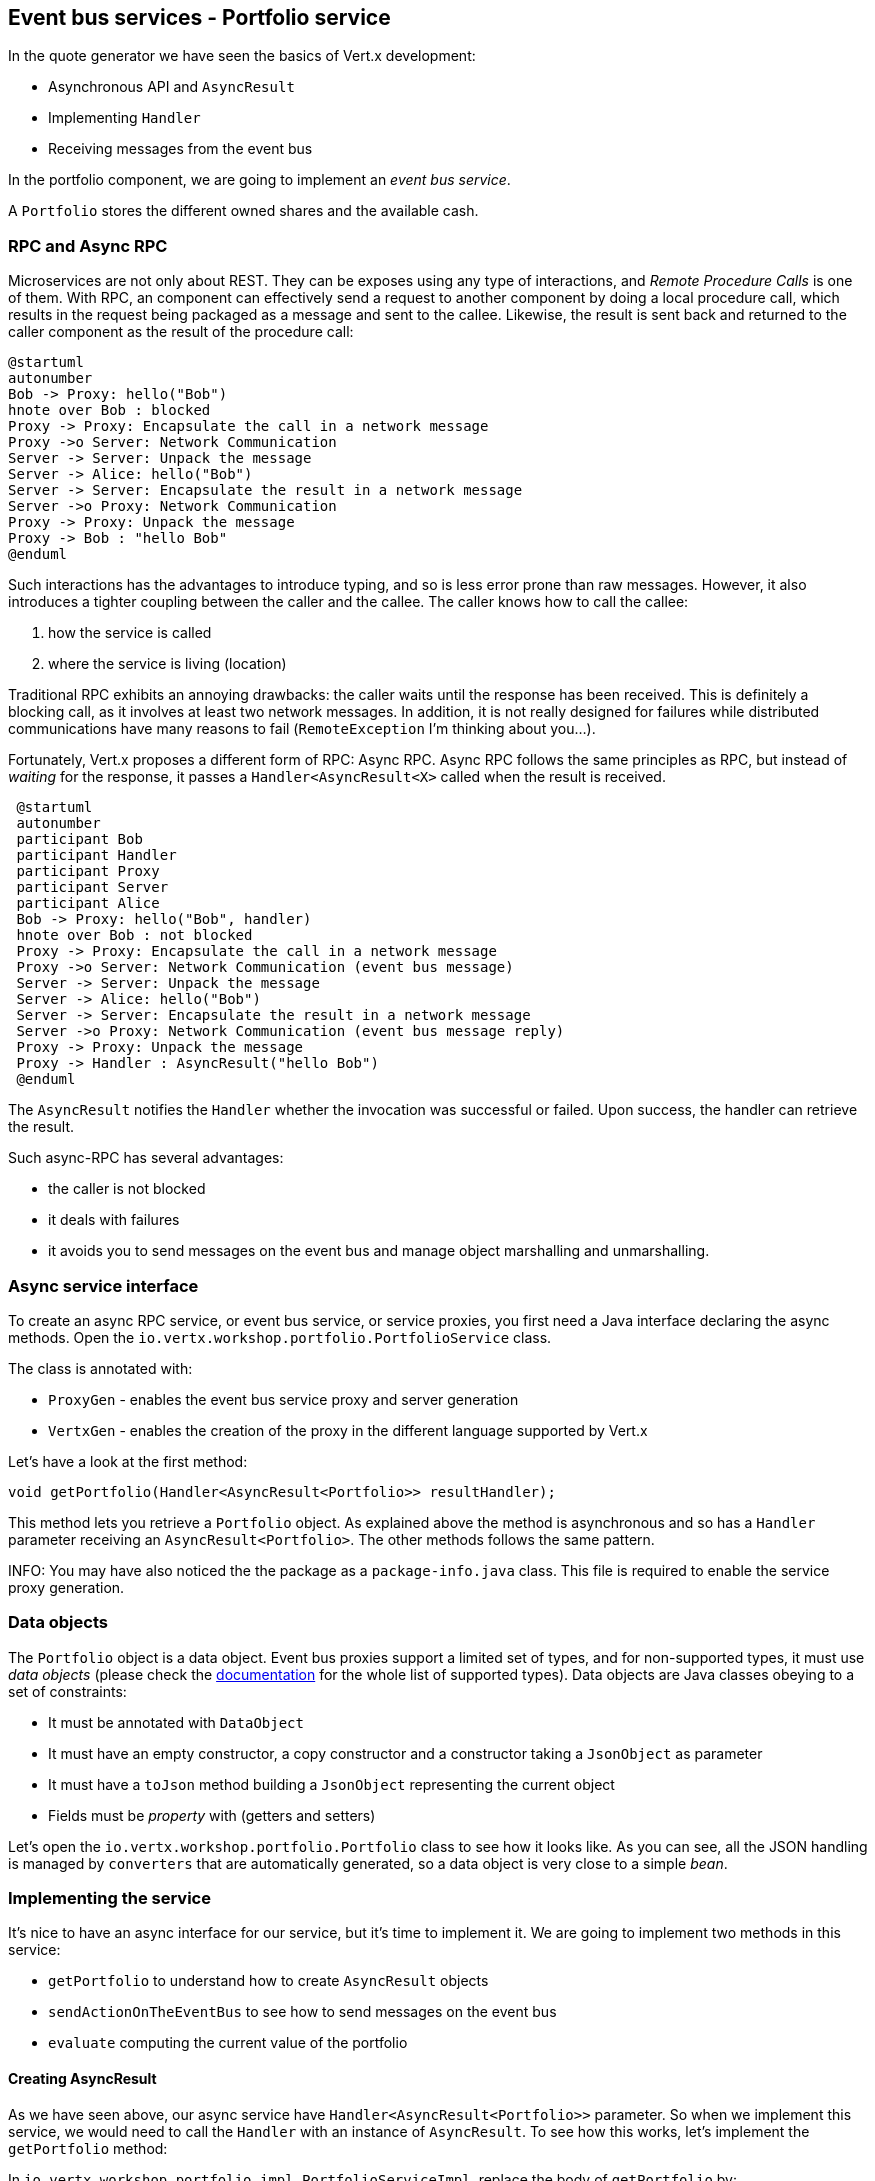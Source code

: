 ## Event bus services - Portfolio service

In the quote generator we have seen the basics of Vert.x development:

* Asynchronous API and `AsyncResult`
* Implementing `Handler`
* Receiving messages from the event bus

In the portfolio component, we are going to implement an _event bus service_.

A `Portfolio` stores the different owned shares and the available cash.

### RPC and Async RPC

Microservices are not only about REST. They can be exposes using any type of interactions, and _Remote Procedure Calls_
is one of them. With RPC, an component can effectively send a request to another component by doing a local procedure
call, which results in the request being packaged as a message and sent to the callee. Likewise, the result is sent back
 and returned to the caller component as the result of the procedure call:

[plantuml, rpc-sequence, png]
----
@startuml
autonumber
Bob -> Proxy: hello("Bob")
hnote over Bob : blocked
Proxy -> Proxy: Encapsulate the call in a network message
Proxy ->o Server: Network Communication
Server -> Server: Unpack the message
Server -> Alice: hello("Bob")
Server -> Server: Encapsulate the result in a network message
Server ->o Proxy: Network Communication
Proxy -> Proxy: Unpack the message
Proxy -> Bob : "hello Bob"
@enduml
----

Such interactions has the advantages to introduce typing, and so is less error prone than raw messages. However, it also
 introduces a tighter coupling between the caller and the callee. The caller knows how to call the callee:

1. how the service is called
2. where the service is living (location)

Traditional RPC exhibits an annoying drawbacks: the caller waits until the response has been received. This is
definitely a blocking call, as it involves at least two network messages. In addition, it is not really designed for
failures while distributed communications have many reasons to fail (`RemoteException` I'm thinking about you...).

Fortunately, Vert.x proposes a different form of RPC: Async RPC. Async RPC follows the same principles as RPC, but
instead of _waiting_ for the response, it passes a `Handler<AsyncResult<X>` called when the result is received.

[plantuml, async-rpc-sequence, png]
----
 @startuml
 autonumber
 participant Bob
 participant Handler
 participant Proxy
 participant Server
 participant Alice
 Bob -> Proxy: hello("Bob", handler)
 hnote over Bob : not blocked
 Proxy -> Proxy: Encapsulate the call in a network message
 Proxy ->o Server: Network Communication (event bus message)
 Server -> Server: Unpack the message
 Server -> Alice: hello("Bob")
 Server -> Server: Encapsulate the result in a network message
 Server ->o Proxy: Network Communication (event bus message reply)
 Proxy -> Proxy: Unpack the message
 Proxy -> Handler : AsyncResult("hello Bob")
 @enduml
----

The `AsyncResult` notifies the `Handler` whether the invocation was successful or failed. Upon success, the handler can
 retrieve the result.

Such async-RPC has several advantages:

* the caller is not blocked
* it deals with failures
* it avoids you to send messages on the event bus and manage object marshalling and unmarshalling.

### Async service interface

To create an async RPC service, or event bus service, or service proxies, you first need a Java interface declaring the
 async methods. Open the `io.vertx.workshop.portfolio.PortfolioService` class.

The class is annotated with:

* `ProxyGen` - enables the event bus service proxy and server generation
* `VertxGen`  - enables the creation of the proxy in the different language supported by Vert.x

Let's have a look at the first method:

[source]
----
void getPortfolio(Handler<AsyncResult<Portfolio>> resultHandler);
----

This method lets you retrieve a `Portfolio` object. As explained above the method is asynchronous and so has a `Handler`
 parameter receiving an `AsyncResult<Portfolio>`. The other methods follows the same pattern.

INFO: You may have also noticed the the package as a `package-info.java` class. This file is required to enable the
service proxy generation.


=== Data objects

The `Portfolio` object is a data object. Event bus proxies support a limited set of types, and for non-supported types,
it must use _data objects_ (please check the http://vertx.io/docs/vertx-service-proxy/[documentation] for the whole list
 of supported types). Data objects are Java classes obeying to a set of constraints:

* It must be annotated with `DataObject`
* It must have an empty constructor, a copy constructor and a constructor taking a `JsonObject` as parameter
* It must have a `toJson` method building a `JsonObject` representing the current object
* Fields must be _property_ with (getters and setters)

Let's open the `io.vertx.workshop.portfolio.Portfolio` class to see how it looks like. As you can see, all the JSON
handling is managed by `converters` that are automatically generated, so a data object is very close to a simple _bean_.

=== Implementing the service

It's nice to have an async interface for our service, but it's time to implement it. We are going to implement two
methods in this service:

* `getPortfolio` to understand how to create `AsyncResult` objects
* `sendActionOnTheEventBus` to see how to send messages on the event bus
* `evaluate` computing the current value of the portfolio

==== Creating AsyncResult

As we have seen above, our async service have `Handler<AsyncResult<Portfolio>>` parameter. So when we implement this
service, we would need to call the `Handler` with an instance of `AsyncResult`. To see how this works, let's
implement the `getPortfolio` method:

In `io.vertx.workshop.portfolio.impl.PortfolioServiceImpl`, replace the body of `getPortfolio` by:

[source]
----
resultHandler.handle(Future.succeededFuture(portfolio));
----

Wow... one single line ? Let's dissect it:

* `resultHandler.handle` : this is to invoke the `Handler`. `Handler<X>`s have a single method (`handle(X)`).
* `Future.succeededFuture` : this is how we create an instance of `AsyncResult` denoting a success. The passed value
 is the result (`portfolio`)

But, wait, what is the relationship between `AsyncResult` and `Future` ? A `Future` represents the result of an action
that may, or may not, have occurred yet. The result may be `void` if the `Future` is used to detect the completion of
 an operation. The operation behind a `Future` object may succeed or fail. `AsyncResult` is a structure describing the
  success of the failure of an operation. So, `Future` are `AsyncResult`. In Vert.x `AsyncResult` are created from
  the `Future` class.

`AsyncResult` describes:

* a success as shown before, it encapsulates the result
* a failure, it encapsulates a `Throwable` instance

INFO: Did you know that the term `Future` has been introduced in 1977, `Promise` in 1976... Not really new.

So, how does this work with our async RPC service, let's look at this sequence diagram:

[plantuml, portfolio-sequence, png]
----
 @startuml
 autonumber
 participant user
 participant handler
 participant proxy
 user -> proxy: proxy.getPorfolio(handler)
 proxy -> proxy: Encapsulate the call in a network message
 proxy ->o server: Network Communication (event bus message)
 server -> server: Unpack the message
 server -> PortfolioServiceImpl_instance: getPortfolio(another-handler)
 PortfolioServiceImpl_instance -> PortfolioServiceImpl_instance: another-handler.handle(Future.succeededFuture(portfolio));
 server -> server : Encapsulate the result in a network message
 server ->o proxy: Network Communication (event bus message reply)
 proxy -> proxy: Unpack the message
 proxy -> handler : resultHandler.handle(Future.succeededFuture(portfolio))
 @enduml
----

==== Sending event on the event bus

In the previous chapter, we have registered a consumer receiving event bus services, it's time to see how to send
messages on the event bus. You access the event bus using `vertx.eventBus()`. From this object you can:

* `send` : send a message in point to point mode
* `publish` : broadcast a message to all consumers registered on the address
* `send` with a `Handler<AsyncResult<Message>>>`: send a message in point to point mode and expect a reply

In the last point, notice the `AsyncResult<Message>`. It's an async result as the reply may never arrive (and so will
 be considered as a failure).

Ok, back to our code. We have provided the `buy` and `sell` methods, that are just doing some checks before buying or
 selling shares. Once the action is _emitted_, we send a message on the event bus that will be consumed by the `Audit
  Service` and the `Dashboard`. So, we are going to use the `publish` method.

In the `sendActionOnTheEventBus` method, write:

[source, java]
----
vertx.eventBus().publish(EVENT_ADDRESS, new JsonObject()
    .put("action", action)
    .put("quote", quote)
    .put("date", System.currentTimeMillis())
    .put("amount", amount)
    .put("owned", newAmount)
----

Let's have a deeper look:

1. it gets the `EventBus` instance and call `publish` on it. The first parameter in the _address_ on which the
message is sent
2. the body is a `JsonObject` containing the different information on the action (buy or sell, the quote (another
json object), the date...

==== Coordinating async methods and consuming HTTP endpoints - Portfolio value evaluation

The last method to implement is the `evaluate` method. This method computes the current value of the portfolio.
However, for this it needs to access the "current" value of the stock (so the last quote). It is going to consume
the HTTP endpoint we have implemented in the quote generator. For this, we are going to:

* discover the service
* call the service for each company we own some shares
* when all calls are done, compute the value and send it back to the caller

That's a bit more tricky, so let's do it step by step. First, in the `evaluate`, we need to retrieve the HTTP
endpoint (service) provided by the quote generator. This service is named `CONSOLIDATION`, and will be imported by
Docker. We are going to see this in details in 5 minutes. So, let's start to get this service:

[source, java]
----
HttpEndpoint.get(vertx, discovery, new JsonObject().put("name", "CONSOLIDATION"), // <1>
  client -> {
       if (client.failed()) {                                                     // <2>
         // It failed...
         resultHandler.handle(Future.failedFuture(client.cause()));
       } else {
         // We have the client
         HttpClient httpClient = client.result();                                 // <3>
         computeEvaluation(httpClient, resultHandler);
       }
 });
----
<1> Get the HTTP Client for the requested service.
<2> The client cannot be retrieve (service not found), report the failure
<3> We have the client, let's continue...

Let's now implement the `computeEvaluation` method:

[source, java]
----
private void computeEvaluation(HttpClient httpClient, Handler<AsyncResult<Double>> resultHandler) {
    // We need to call the service for each company we own shares
    List<Future> results = portfolio.getShares().entrySet().stream()
        .map(entry -> getValueForCompany(httpClient, entry.getKey(), entry.getValue()))    // <1>
        .collect(Collectors.toList());

    if (results.isEmpty()) {
      // We don't own anything
      resultHandler.handle(Future.succeededFuture(0.0));
    } else {
      // We need to return only when we have all results, for this we create a composite future.
      // The set handler is called when all the futures has been assigned.
      CompositeFuture.all(results).setHandler(                                              // <2>
          ar -> {
            double sum = results.stream().mapToDouble(fut -> (double) fut.result()).sum();  // <3>
            resultHandler.handle(Future.succeededFuture(sum));                              // <4>
          });
    }
}
----

First, we need to get a list of `Future` that would receive the different evaluations (one per company) (1). This
evaluation is asynchronous (as it involves a HTTP call to get the latest value). We don't know when these `Future`
will be all valuated (or assigned). Fortunately, Vert.x provides `CompositeFuture` for this very purpose (2).
`CompositeFuture.all` calls its assigned handler when all the given `Futures` are assigned. So when the handler is
executed, we knows all the futures has received a value, and so we can compute the sum (3). Finally, we send this
result to the client by calling the `resultHandler` (4).

Well, we just need the `getValueForCompany` method that call the service:

[source, java]
----
private Future<Double> getValueForCompany(HttpClient client, String company, int numberOfShares) {
  // Create the future object that will  get the value once the value have been retrieved
  Future<Double> future = Future.future();                                              // <1>

  client.getNow("/?name=" + encode(company), response -> {                              // <2>
    if (response.statusCode() == 200) {
      response.bodyHandler(buffer -> {
        double v = numberOfShares * buffer.toJsonObject().getDouble("bid");
        future.complete(v);                                                             // <3>
      });
    } else {
      future.complete(0.0);                                                             // <4>
    }
  });

  return future;
}
----

First, we create the `Future` object that will be returned by the method (1). Then, we use the HTTP client to retrieve
the last quote of the company with the `getNow` method (2). The HTTP Client is already configured with the right IP and
port (the discover manages this). When we get the response, we read the body and compute the evaluation. When done,
we assigned a value to the `Future` (3). If the company cannot be found, we evaluate these shares to `0.0` (4).


=== Publishing the service

Now that the service implementation is complete, let's publish it ! First we need a `verticle` that creates the actual
 service object, registers the service on the event bus and publishes the service in the discovery infrastructure.

Open the `io.vertx.workshop.portfolio.impl.PortfolioVerticle` class. In its `start` method is does what we just say:

1) Create the service object with:

[source, java]
----
PortfolioServiceImpl service = new PortfolioServiceImpl(vertx, discovery, config().getDouble("money", 10000.00));
----

2) Register it on the event bus using the `ProxyHelper` class:

[source, java]
----
ProxyHelper.registerService(PortfolioService.class, vertx, service, ADDRESS);
----

3) Publish the service in the discovery infrastructure to make it discoverable:

[source, java]
----
publishEventBusService("portfolio", ADDRESS, PortfolioService.class, ar -> {
  if (ar.failed()) {
    ar.cause().printStackTrace();
  } else {
    System.out.println("Portfolio service published : " + ar.succeeded());
  }
});
----

The `publishEventBusService` is implemented as follows:

[source, java]
----
// Create the service record:
Record record = EventBusService.createRecord(name, address, serviceClass);
// Publish it using the discovery service
discovery.publish(record, ar -> {
  if (ar.succeeded()) {
    registeredRecords.add(record);
    completionHandler.handle(Future.succeededFuture());
  } else {
    completionHandler.handle(Future.failedFuture(ar.cause()));
  }
});
----

Are we done ? No.... We have a second service to publish. Remember, we are also sending messages on the event bus
when we buy or sell shares. This is also a service (a message source service to be exact).

At the end of the `start` method, add:

[source, java]
----
publishMessageSource("portfolio-events", EVENT_ADDRESS, ar -> {
  if (ar.failed()) {
    ar.cause().printStackTrace();
  } else {
    System.out.println("Portfolio Events service published : " + ar.succeeded());
  }
});
----

`portfolio-events` is the service name, `EVENT_ADDRESS` is the event bus address.

Now we are done, and it's time to build and run this service.


=== Run time !

To build the project launch:

----
cd portfolio-service
mvn clean package docker:build
----

Then, launch it, in another terminal with:

----
docker run --name portfolio --rm --link quote-generator:CONSOLIDATION vertx-microservice-workshop/portfolio-service
----

`link` ? What's this ? It instructs Docker to link this container with the `quote-generator` container we started
before. This link will be named `CONSOLIDATION`. Vert.x discovery service detects these links and imports
the service records in the discovery infrastructure, so your application does not have to know whether the service
has been imported using a docker link, or published _manually_, or imported some other ways.

NOTE: Could we have used the regular Vert.x publication to publish the _consolidation_ HTTP endpoint ? No, because
even at runtime it does not know on which (public) IP and port it will be available. Indeed the code running in the
container ignore these details.

Go back to the dashboard, and you should see some new services and the _cash_ should have been set in the top left
corner.

NOTE: The dashboard is consuming the portfolio service using the async RPC mechanism. A client for JavaScript is
generated at compile time, and use SockJS to communicate. Behind the hood there is a bridge between the event bus and
 SockJS.

Well, it's time ao buy and sell some shares no ? Let's do that in the next chapter.











